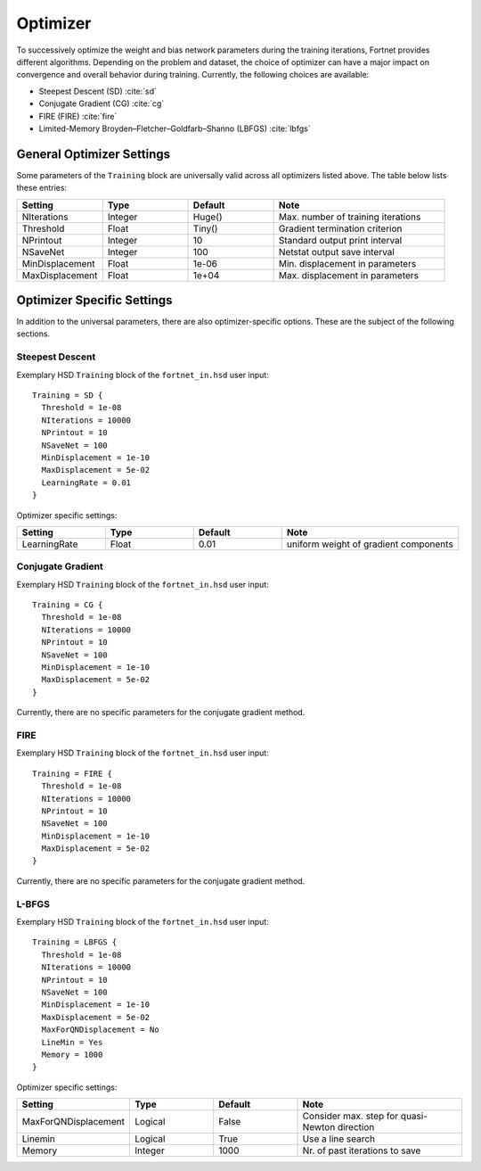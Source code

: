 .. _sec-optimizer:
.. highlight:: none

#########
Optimizer
#########

To successively optimize the weight and bias network parameters during the
training iterations, Fortnet provides different algorithms. Depending on the
problem and dataset, the choice of optimizer can have a major impact on
convergence and overall behavior during training. Currently, the following
choices are available:

* Steepest Descent (SD) :cite:`sd`
* Conjugate Gradient (CG) :cite:`cg`
* FIRE (FIRE) :cite:`fire`
* Limited-Memory Broyden–Fletcher–Goldfarb–Shanno (LBFGS) :cite:`lbfgs`


General Optimizer Settings
==========================

Some parameters of the ``Training`` block are universally valid across all
optimizers listed above. The table below lists these entries:

.. list-table::
   :widths: 25 25 25 50
   :header-rows: 0

   * - **Setting**
     - **Type**
     - **Default**
     - **Note**
   * - NIterations
     - Integer
     - Huge()
     - Max. number of training iterations
   * - Threshold
     - Float
     - Tiny()
     - Gradient termination criterion
   * - NPrintout
     - Integer
     - 10
     - Standard output print interval
   * - NSaveNet
     - Integer
     - 100
     - Netstat output save interval
   * - MinDisplacement
     - Float
     - 1e-06
     - Min. displacement in parameters
   * - MaxDisplacement
     - Float
     - 1e+04
     - Max. displacement in parameters

Optimizer Specific Settings
===========================

In addition to the universal parameters, there are also optimizer-specific
options. These are the subject of the following sections.

Steepest Descent
----------------

Exemplary HSD ``Training`` block of the ``fortnet_in.hsd`` user input::

  Training = SD {
    Threshold = 1e-08
    NIterations = 10000
    NPrintout = 10
    NSaveNet = 100
    MinDisplacement = 1e-10
    MaxDisplacement = 5e-02
    LearningRate = 0.01
  }

Optimizer specific settings:

.. list-table::
   :widths: 25 25 25 50
   :header-rows: 0

   * - **Setting**
     - **Type**
     - **Default**
     - **Note**
   * - LearningRate
     - Float
     - 0.01
     - uniform weight of gradient components

Conjugate Gradient
------------------

Exemplary HSD ``Training`` block of the ``fortnet_in.hsd`` user input::

  Training = CG {
    Threshold = 1e-08
    NIterations = 10000
    NPrintout = 10
    NSaveNet = 100
    MinDisplacement = 1e-10
    MaxDisplacement = 5e-02
  }

Currently, there are no specific parameters for the conjugate gradient method.

FIRE
----

Exemplary HSD ``Training`` block of the ``fortnet_in.hsd`` user input::

  Training = FIRE {
    Threshold = 1e-08
    NIterations = 10000
    NPrintout = 10
    NSaveNet = 100
    MinDisplacement = 1e-10
    MaxDisplacement = 5e-02
  }

Currently, there are no specific parameters for the conjugate gradient method.

L-BFGS
------

Exemplary HSD ``Training`` block of the ``fortnet_in.hsd`` user input::

  Training = LBFGS {
    Threshold = 1e-08
    NIterations = 10000
    NPrintout = 10
    NSaveNet = 100
    MinDisplacement = 1e-10
    MaxDisplacement = 5e-02
    MaxForQNDisplacement = No
    LineMin = Yes
    Memory = 1000
  }

Optimizer specific settings:

.. list-table::
   :widths: 25 25 25 50
   :header-rows: 0

   * - **Setting**
     - **Type**
     - **Default**
     - **Note**
   * - MaxForQNDisplacement
     - Logical
     - False
     - Consider max. step for quasi-Newton direction
   * - Linemin
     - Logical
     - True
     - Use a line search
   * - Memory
     - Integer
     - 1000
     - Nr. of past iterations to save
